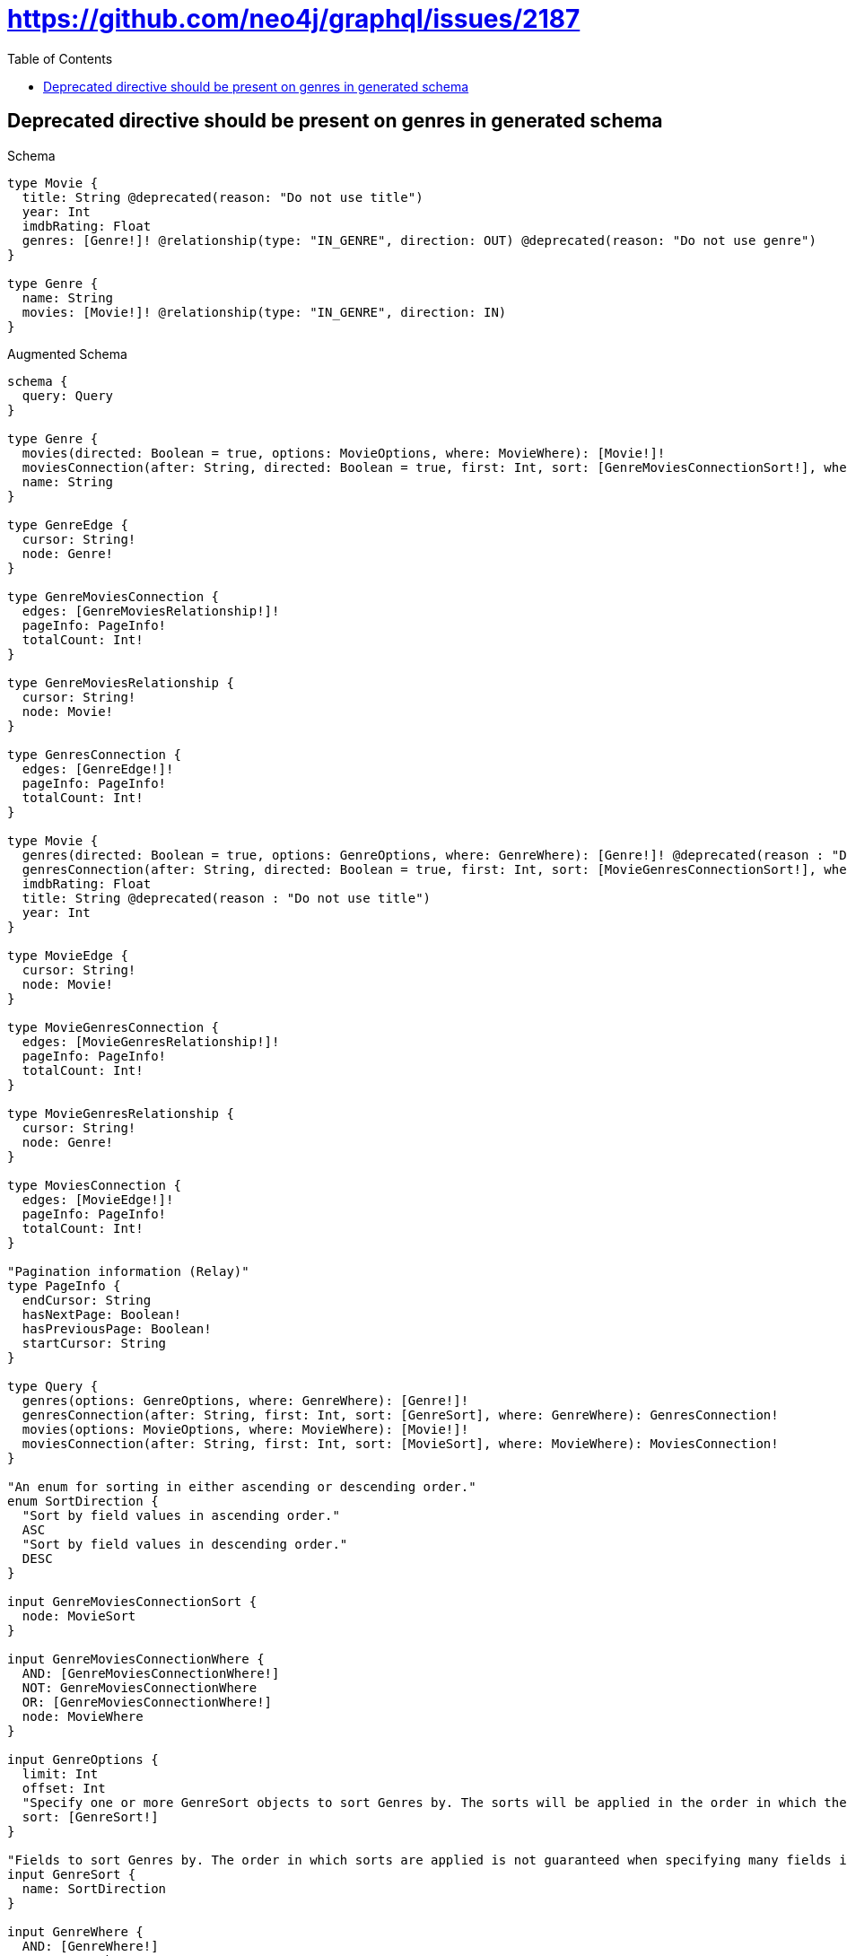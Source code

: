 :toc:
:toclevels: 42

= https://github.com/neo4j/graphql/issues/2187

== Deprecated directive should be present on genres in generated schema

.Schema
[source,graphql,schema=true]
----
type Movie {
  title: String @deprecated(reason: "Do not use title")
  year: Int
  imdbRating: Float
  genres: [Genre!]! @relationship(type: "IN_GENRE", direction: OUT) @deprecated(reason: "Do not use genre")
}

type Genre {
  name: String
  movies: [Movie!]! @relationship(type: "IN_GENRE", direction: IN)
}
----

.Augmented Schema
[source,graphql,augmented=true]
----
schema {
  query: Query
}

type Genre {
  movies(directed: Boolean = true, options: MovieOptions, where: MovieWhere): [Movie!]!
  moviesConnection(after: String, directed: Boolean = true, first: Int, sort: [GenreMoviesConnectionSort!], where: GenreMoviesConnectionWhere): GenreMoviesConnection!
  name: String
}

type GenreEdge {
  cursor: String!
  node: Genre!
}

type GenreMoviesConnection {
  edges: [GenreMoviesRelationship!]!
  pageInfo: PageInfo!
  totalCount: Int!
}

type GenreMoviesRelationship {
  cursor: String!
  node: Movie!
}

type GenresConnection {
  edges: [GenreEdge!]!
  pageInfo: PageInfo!
  totalCount: Int!
}

type Movie {
  genres(directed: Boolean = true, options: GenreOptions, where: GenreWhere): [Genre!]! @deprecated(reason : "Do not use genre")
  genresConnection(after: String, directed: Boolean = true, first: Int, sort: [MovieGenresConnectionSort!], where: MovieGenresConnectionWhere): MovieGenresConnection! @deprecated(reason : "Do not use genre")
  imdbRating: Float
  title: String @deprecated(reason : "Do not use title")
  year: Int
}

type MovieEdge {
  cursor: String!
  node: Movie!
}

type MovieGenresConnection {
  edges: [MovieGenresRelationship!]!
  pageInfo: PageInfo!
  totalCount: Int!
}

type MovieGenresRelationship {
  cursor: String!
  node: Genre!
}

type MoviesConnection {
  edges: [MovieEdge!]!
  pageInfo: PageInfo!
  totalCount: Int!
}

"Pagination information (Relay)"
type PageInfo {
  endCursor: String
  hasNextPage: Boolean!
  hasPreviousPage: Boolean!
  startCursor: String
}

type Query {
  genres(options: GenreOptions, where: GenreWhere): [Genre!]!
  genresConnection(after: String, first: Int, sort: [GenreSort], where: GenreWhere): GenresConnection!
  movies(options: MovieOptions, where: MovieWhere): [Movie!]!
  moviesConnection(after: String, first: Int, sort: [MovieSort], where: MovieWhere): MoviesConnection!
}

"An enum for sorting in either ascending or descending order."
enum SortDirection {
  "Sort by field values in ascending order."
  ASC
  "Sort by field values in descending order."
  DESC
}

input GenreMoviesConnectionSort {
  node: MovieSort
}

input GenreMoviesConnectionWhere {
  AND: [GenreMoviesConnectionWhere!]
  NOT: GenreMoviesConnectionWhere
  OR: [GenreMoviesConnectionWhere!]
  node: MovieWhere
}

input GenreOptions {
  limit: Int
  offset: Int
  "Specify one or more GenreSort objects to sort Genres by. The sorts will be applied in the order in which they are arranged in the array."
  sort: [GenreSort!]
}

"Fields to sort Genres by. The order in which sorts are applied is not guaranteed when specifying many fields in one GenreSort object."
input GenreSort {
  name: SortDirection
}

input GenreWhere {
  AND: [GenreWhere!]
  NOT: GenreWhere
  OR: [GenreWhere!]
  "Return Genres where all of the related GenreMoviesConnections match this filter"
  moviesConnection_ALL: GenreMoviesConnectionWhere
  "Return Genres where none of the related GenreMoviesConnections match this filter"
  moviesConnection_NONE: GenreMoviesConnectionWhere
  "Return Genres where one of the related GenreMoviesConnections match this filter"
  moviesConnection_SINGLE: GenreMoviesConnectionWhere
  "Return Genres where some of the related GenreMoviesConnections match this filter"
  moviesConnection_SOME: GenreMoviesConnectionWhere
  "Return Genres where all of the related Movies match this filter"
  movies_ALL: MovieWhere
  "Return Genres where none of the related Movies match this filter"
  movies_NONE: MovieWhere
  "Return Genres where one of the related Movies match this filter"
  movies_SINGLE: MovieWhere
  "Return Genres where some of the related Movies match this filter"
  movies_SOME: MovieWhere
  name: String
  name_CONTAINS: String
  name_ENDS_WITH: String
  name_IN: [String]
  name_STARTS_WITH: String
}

input MovieGenresConnectionSort {
  node: GenreSort
}

input MovieGenresConnectionWhere {
  AND: [MovieGenresConnectionWhere!]
  NOT: MovieGenresConnectionWhere
  OR: [MovieGenresConnectionWhere!]
  node: GenreWhere
}

input MovieOptions {
  limit: Int
  offset: Int
  "Specify one or more MovieSort objects to sort Movies by. The sorts will be applied in the order in which they are arranged in the array."
  sort: [MovieSort!]
}

"Fields to sort Movies by. The order in which sorts are applied is not guaranteed when specifying many fields in one MovieSort object."
input MovieSort {
  imdbRating: SortDirection
  title: SortDirection @deprecated(reason : "Do not use title")
  year: SortDirection
}

input MovieWhere {
  AND: [MovieWhere!]
  NOT: MovieWhere
  OR: [MovieWhere!]
  "Return Movies where all of the related MovieGenresConnections match this filter"
  genresConnection_ALL: MovieGenresConnectionWhere @deprecated(reason : "Do not use genre")
  "Return Movies where none of the related MovieGenresConnections match this filter"
  genresConnection_NONE: MovieGenresConnectionWhere @deprecated(reason : "Do not use genre")
  "Return Movies where one of the related MovieGenresConnections match this filter"
  genresConnection_SINGLE: MovieGenresConnectionWhere @deprecated(reason : "Do not use genre")
  "Return Movies where some of the related MovieGenresConnections match this filter"
  genresConnection_SOME: MovieGenresConnectionWhere @deprecated(reason : "Do not use genre")
  "Return Movies where all of the related Genres match this filter"
  genres_ALL: GenreWhere @deprecated(reason : "Do not use genre")
  "Return Movies where none of the related Genres match this filter"
  genres_NONE: GenreWhere @deprecated(reason : "Do not use genre")
  "Return Movies where one of the related Genres match this filter"
  genres_SINGLE: GenreWhere @deprecated(reason : "Do not use genre")
  "Return Movies where some of the related Genres match this filter"
  genres_SOME: GenreWhere @deprecated(reason : "Do not use genre")
  imdbRating: Float
  imdbRating_GT: Float
  imdbRating_GTE: Float
  imdbRating_IN: [Float]
  imdbRating_LT: Float
  imdbRating_LTE: Float
  title: String @deprecated(reason : "Do not use title")
  title_CONTAINS: String @deprecated(reason : "Do not use title")
  title_ENDS_WITH: String @deprecated(reason : "Do not use title")
  title_IN: [String] @deprecated(reason : "Do not use title")
  title_STARTS_WITH: String @deprecated(reason : "Do not use title")
  year: Int
  year_GT: Int
  year_GTE: Int
  year_IN: [Int]
  year_LT: Int
  year_LTE: Int
}

----
